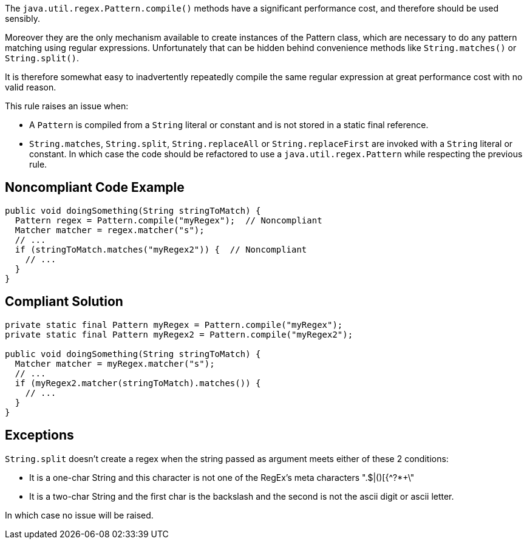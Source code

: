 The ``++java.util.regex.Pattern.compile()++`` methods have a significant performance cost, and therefore should be used sensibly.

Moreover they are the only mechanism available to create instances of the Pattern class, which are necessary to do any pattern matching using regular expressions. Unfortunately that can be hidden behind convenience methods like ``++String.matches()++`` or ``++String.split()++``.

It is therefore somewhat easy to inadvertently repeatedly compile the same regular expression at great performance cost with no valid reason.


This rule raises an issue when:

* A ``++Pattern++`` is compiled from a ``++String++`` literal or constant and is not stored in a static final reference.
* ``++String.matches++``, ``++String.split++``, ``++String.replaceAll++`` or ``++String.replaceFirst++`` are invoked with a ``++String++`` literal or constant. In which case the code should be refactored to use a ``++java.util.regex.Pattern++`` while respecting the previous rule.

== Noncompliant Code Example

----
public void doingSomething(String stringToMatch) {
  Pattern regex = Pattern.compile("myRegex");  // Noncompliant
  Matcher matcher = regex.matcher("s");
  // ...
  if (stringToMatch.matches("myRegex2")) {  // Noncompliant
    // ...
  }
}
----

== Compliant Solution

----
private static final Pattern myRegex = Pattern.compile("myRegex");
private static final Pattern myRegex2 = Pattern.compile("myRegex2");

public void doingSomething(String stringToMatch) {
  Matcher matcher = myRegex.matcher("s");
  // ...
  if (myRegex2.matcher(stringToMatch).matches()) {
    // ...
  }
}
----

== Exceptions

``++String.split++`` doesn't create a regex when the string passed as argument meets either of these 2 conditions:

* It is a one-char String and this character is not one of the RegEx's meta characters ".$|()[{^?*+\"
* It is a two-char String and the first char is the backslash and the second is not the ascii digit or ascii letter.

In which case no issue will be raised.
